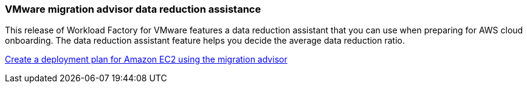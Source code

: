 === VMware migration advisor data reduction assistance

This release of Workload Factory for VMware features a data reduction assistant that you can use when preparing for AWS cloud onboarding. The data reduction assistant feature helps you decide the average data reduction ratio.  

https://docs.netapp.com/us-en/workload-vmware/launch-onboarding-advisor-native.html[Create a deployment plan for Amazon EC2 using the migration advisor]
// Use absolute links in these files
